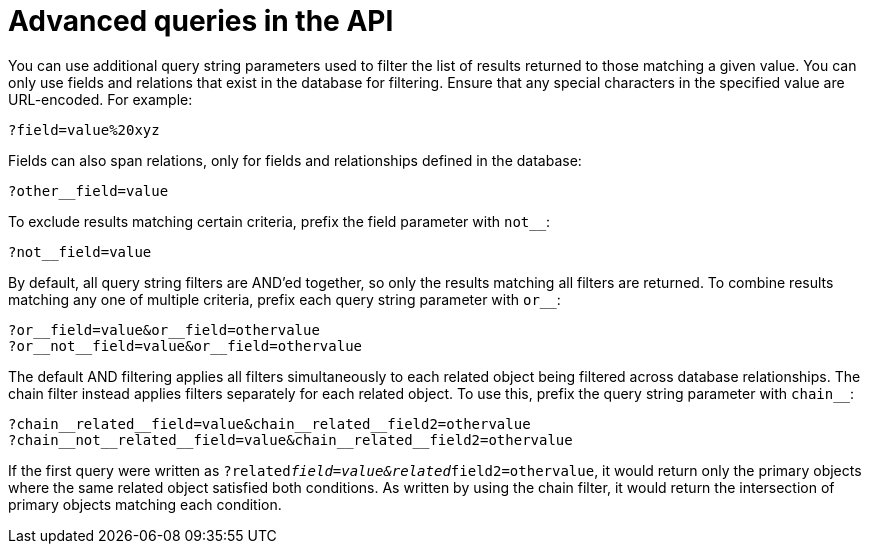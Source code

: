 [id="controller-api-advanced-queries"]

= Advanced queries in the API

You can use additional query string parameters used to filter the list of results returned to those matching a given value. 
You can only use fields and relations that exist in the database for filtering. 
Ensure that any special characters in the specified value are URL-encoded. 
For example:

[literal, options="nowrap" subs="+attributes"]
----
?field=value%20xyz
----

Fields can also span relations, only for fields and relationships defined in the database:

[literal, options="nowrap" subs="+attributes"]
----
?other__field=value
----

To exclude results matching certain criteria, prefix the field parameter with `not__`:

[literal, options="nowrap" subs="+attributes"]
----
?not__field=value
----

By default, all query string filters are AND'ed together, so only the results matching all filters are returned. 
To combine results matching any one of multiple criteria, prefix each query string parameter with `or__`:

[literal, options="nowrap" subs="+attributes"]
----
?or__field=value&or__field=othervalue
?or__not__field=value&or__field=othervalue
----

The default AND filtering applies all filters simultaneously to each related object being filtered across database relationships. 
The chain filter instead applies filters separately for each related object. 
To use this, prefix the query string parameter with `chain__`:

[literal, options="nowrap" subs="+attributes"]
----
?chain__related__field=value&chain__related__field2=othervalue
?chain__not__related__field=value&chain__related__field2=othervalue
----

If the first query were written as `?related__field=value&related__field2=othervalue`, it would return only the primary objects where the same related object satisfied both conditions. 
As written by using the chain filter, it would return the intersection of primary objects matching each condition.
